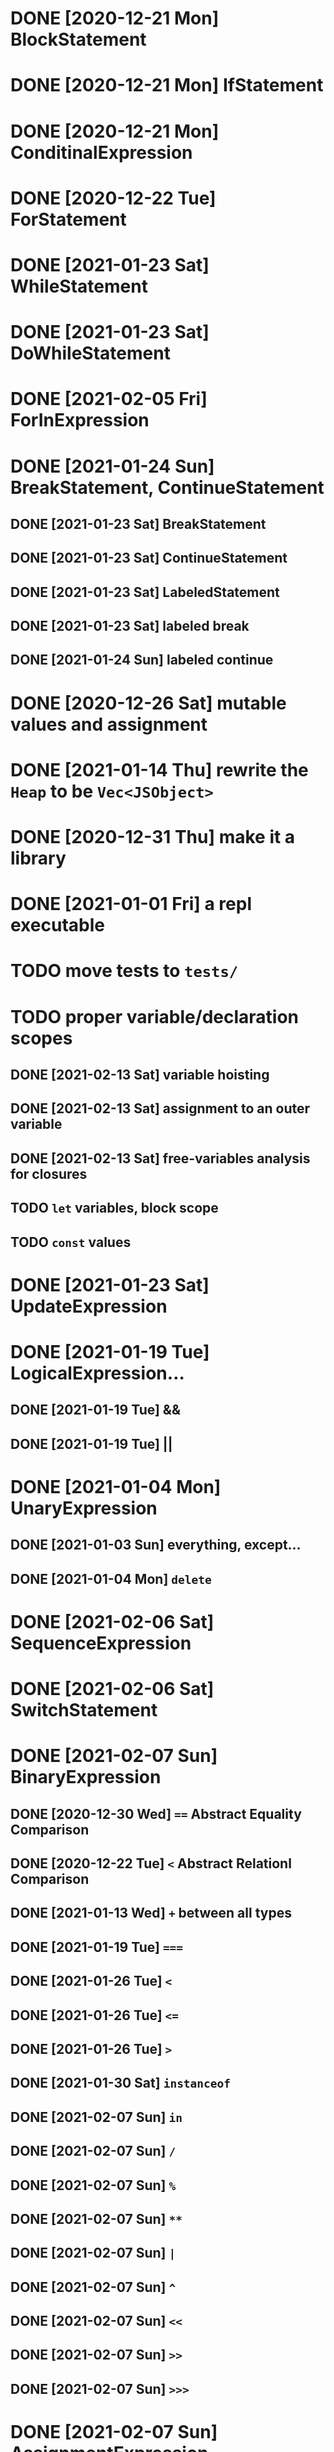 * DONE [2020-12-21 Mon] BlockStatement
* DONE [2020-12-21 Mon] IfStatement
* DONE [2020-12-21 Mon] ConditinalExpression
* DONE [2020-12-22 Tue] ForStatement
* DONE [2021-01-23 Sat] WhileStatement
* DONE [2021-01-23 Sat] DoWhileStatement
* DONE [2021-02-05 Fri] ForInExpression
* DONE [2021-01-24 Sun] BreakStatement, ContinueStatement
** DONE [2021-01-23 Sat] BreakStatement
** DONE [2021-01-23 Sat] ContinueStatement
** DONE [2021-01-23 Sat] LabeledStatement
** DONE [2021-01-23 Sat] labeled break
** DONE [2021-01-24 Sun] labeled continue
* DONE [2020-12-26 Sat] mutable values and assignment
* DONE [2021-01-14 Thu] rewrite the =Heap= to be =Vec<JSObject>=
* DONE [2020-12-31 Thu] make it a library
* DONE [2021-01-01 Fri] a repl executable
* TODO move tests to =tests/=
* TODO proper variable/declaration scopes
** DONE [2021-02-13 Sat] variable hoisting
** DONE [2021-02-13 Sat] assignment to an outer variable
** DONE [2021-02-13 Sat] free-variables analysis for closures
** TODO =let= variables, block scope
** TODO =const= values
* DONE [2021-01-23 Sat] UpdateExpression
* DONE [2021-01-19 Tue] LogicalExpression...
** DONE [2021-01-19 Tue] &&
** DONE [2021-01-19 Tue] ||
* DONE [2021-01-04 Mon] UnaryExpression
** DONE [2021-01-03 Sun] everything, except...
** DONE [2021-01-04 Mon] =delete=
* DONE [2021-02-06 Sat] SequenceExpression
* DONE [2021-02-06 Sat] SwitchStatement
* DONE [2021-02-07 Sun] BinaryExpression
** DONE [2020-12-30 Wed] ~==~ Abstract Equality Comparison
** DONE [2020-12-22 Tue] ~<~ Abstract Relationl Comparison
** DONE [2021-01-13 Wed] ~+~ between all types
** DONE [2021-01-19 Tue] ~===~
** DONE [2021-01-26 Tue] =<=
** DONE [2021-01-26 Tue] ~<=~
** DONE [2021-01-26 Tue] ~>~
** DONE [2021-01-30 Sat] =instanceof=
** DONE [2021-02-07 Sun] =in=
** DONE [2021-02-07 Sun] =/=
** DONE [2021-02-07 Sun] =%=
** DONE [2021-02-07 Sun] =**=
** DONE [2021-02-07 Sun] =|=
** DONE [2021-02-07 Sun] =^=
** DONE [2021-02-07 Sun] =<<=
** DONE [2021-02-07 Sun] =>>=
** DONE [2021-02-07 Sun] =>>>=
* DONE [2021-02-07 Sun] AssignmentExpression
** DONE [2020-12-21 Mon] ~=~
** DONE [2021-01-02 Sat] ~+=~
** DONE [2021-01-15 Fri] ~-=~
** DONE [2021-01-14 Thu] ~*=~
** DONE [2021-02-07 Sun] ~/=~
** DONE [2021-02-07 Sun] ~&=~
** DONE [2021-02-07 Sun] ~|=~
* TODO user exceptions
** DONE [2021-01-27 Wed] =throw=
** DONE [2021-01-28 Thu] =try=, =catch=, =finally=
** DONE [2021-01-31 Sun] =Error= objects
** TODO stacktraces with source locations
* TODO =Symbol= primitive
* TODO builtin =Object=
** TODO static methods
*** DONE [2021-01-05 Tue] .getOwnPropertyDescriptor
*** DONE [2021-01-08 Fri] .is()
*** DONE [2021-01-18 Mon] Object() constructor
*** DONE [2021-02-10 Wed] .create()
*** DONE [2021-02-10 Wed] .defineProperties()
*** TODO .getPrototypeOf()
*** TODO .setPrototypeOf()
*** TODO .assign()
*** TODO .keys()
*** TODO .values()
*** TODO .entries()
*** TODO .fromEntries()
*** TODO .getOwnPropertyDescriptors()
*** TODO .getOwnPropertyNames()
*** TODO .freeze()
*** TODO .isFrozen()
*** TODO .preventExtensions()
*** TODO .isExtensible()
*** TODO .seal()
*** TODO .isSealed()
** TODO Object.prototype
*** DONE [2021-01-05 Tue] create it!
*** DONE [2021-01-08 Fri] .constructor
*** DONE [2021-01-18 Mon] .valueOf()
*** DONE [2021-02-13 Sat] .hasOwnProperty()
*** TODO .isPrototypeOf()
*** TODO .propertyIsEnumerable()
* TODO builtin =Function=
** DONE [2021-01-06 Wed] =src/builtin/function.rs=
** TODO static methods
** TODO Function.prototype
*** DONE [2021-01-17 Sun] .constructor
*** DONE [2021-01-20 Wed] .call()
*** DONE [2021-01-20 Wed] .apply()
*** TODO .bind()
*** TODO ...everything else
* TODO builtin =Array=
** DONE [2021-01-10 Sun] =src/builtin/array.rs=
** DONE [2021-01-15 Fri] (de)serialization
** TODO Array static methods
*** TODO Array.from
*** TODO Array.of
*** TODO Array.isArray()
** TODO Array.prototype
*** DONE [2021-01-16 Sat] .toString()
*** TODO .length
*** TODO ...everything else
* TODO builtin =JSON=
* TODO builtin arrays
** DONE [2021-01-11 Mon] ArrayExpression
** DONE [2021-01-11 Mon] array members get/assign
* TODO builtin functions
** TODO =parseInt=
** TODO =eval=
** TODO =isNaN=
* MAYBE builtin =assert= object
* MAYBE =console= in sljs
  This is I/O and should not live in the interpreter core.
* TODO builtin primitive wrappers
** DONE [2021-01-20 Wed] =Boolean=
*** DONE [2021-01-20 Wed] scaffolding in =src/builtin/boolean.rs=
*** DONE [2021-01-20 Wed] Boolean constructor, =Object(true)=
*** DONE [2021-01-20 Wed] Boolean.prototype
**** DONE [2021-01-20 Wed] .valueOf
**** DONE [2021-01-20 Wed] .toString
** TODO =Number=
** TODO =String=
*** TODO string indexing
*** TODO =src/builtin/string.rs=
*** TODO String() constructor; Object("string")
*** TODO check escape notation
*** TODO static methods
**** TODO String.fromCharCode()
**** TODO String.fromCodePoint()
**** TODO String.raw()
*** TODO prototype
**** TODO .length
**** TODO .charAt()
**** TODO .concat()
**** TODO .includes()
**** TODO .endsWith()
**** TODO .indexOf()
**** TODO .lastIndexOf()
**** TODO ...
* DONE [2021-01-01 Fri] function calls
** DONE [2021-01-01 Fri] CallExpression
** DONE [2021-01-16 Sun] immediate calls: ~(function(){})()~
** DONE [2021-01-23 Sat] array member calls: ~a[0]()~
* TODO user functions [3/4]
** DONE FunctionExpression
*** DONE [2021-01-06 Wed] function scope
*** DONE [2021-01-17 Sun] closures
*** DONE [2021-01-23 Sat] =arguments=
** DONE [2021-01-06 Wed] ReturnExpression
** DONE [2021-01-23 Sat] FunctionDeclaration
** TODO recursive functions
*** DONE [2021-01-17 Sun] make them work
*** TODO limit call stack, throw StackOverflow
*** MAYBE tail call optimization
* TODO user objects [4/5]
** DONE [2021-01-09 Sat] prototype chain
** DONE [2021-01-17 Sun] ThisExpression
** DONE [2021-01-18 Mon] NewExpression
** DONE [2021-01-31 Sun] properties lookup on the chain
** TODO properties, =get=, =set=

* MAYBE optimizations [0/5]
** TODO set up microbenchmarks
** MAYBE Intern all property names
   *Why*: all properties are currently stored by a =String= key.
   This means that each property key is 24 bytes and contains a pointer to its
   UTF8 buffer. A comparison of two keys means chasing two pointers and reading
   unknown extents of memory.
   *Interning*: all keys will become integer handles for interned strings. Each
   key lookup will be an int comparison.
   *Bonus*: =Symbol= will correspond to interned keys naturally.
** MAYBE Track hidden classes, especially after calling constructors
   *Why*: HashMap is not always the best storage; vector can be better.
   Abstracting property names into a hidden class can leave each object with a
   single vector of values and a pointer to the hidden class with the value
   description vector.
   Work: need to convert HashMap-based objects into class-based objects and back.
** MAYBE Frozen/sealed objects to store their properties in a vector.
   *Why*: frozen/sealed objects are by definition non-extensible.
   Attaching a hidden class looks like a good idea.
** MAYBE Bytecode compilation
   *Why*: AST-based interpretation is dumb.
* TODO garbage collection
* TODO the **endgoal**: be able to run Esprima internally [2/4]
** DONE [2021-02-08 Sun] all of Esprima syntax is understood
** DONE [2021-03-02 Tue] all of Esprima code can be loaded
** TODO there is a binary doing parsing via internal Esprima
** TODO interpreter doing parsing with Esprima can parse Esprima.
* TODO =eval=


#+TODO: BUG TODO MAYBE | DONE
